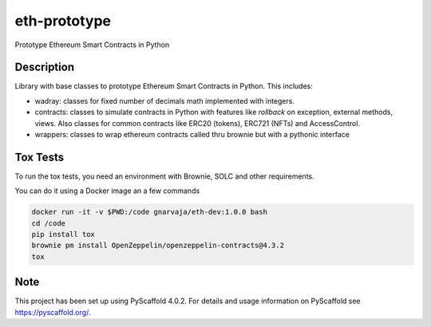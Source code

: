 =============
eth-prototype
=============


Prototype Ethereum Smart Contracts in Python


Description
===========

Library with base classes to prototype Ethereum Smart Contracts in Python. This includes:

- wadray: classes for fixed number of decimals math implemented with integers.
- contracts: classes to simulate contracts in Python with features like *rollback* on exception, external
  methods, views. Also classes for common contracts like ERC20 (tokens), ERC721 (NFTs) and AccessControl.
- wrappers: classes to wrap ethereum contracts called thru brownie but with a pythonic interface


Tox Tests
=========

To run the tox tests, you need an environment with Brownie, SOLC and other requirements.

You can do it using a Docker image an a few commands

.. code-block:: bash

   docker run -it -v $PWD:/code gnarvaja/eth-dev:1.0.0 bash
   cd /code
   pip install tox
   brownie pm install OpenZeppelin/openzeppelin-contracts@4.3.2
   tox


.. _pyscaffold-notes:

Note
====

This project has been set up using PyScaffold 4.0.2. For details and usage
information on PyScaffold see https://pyscaffold.org/.
